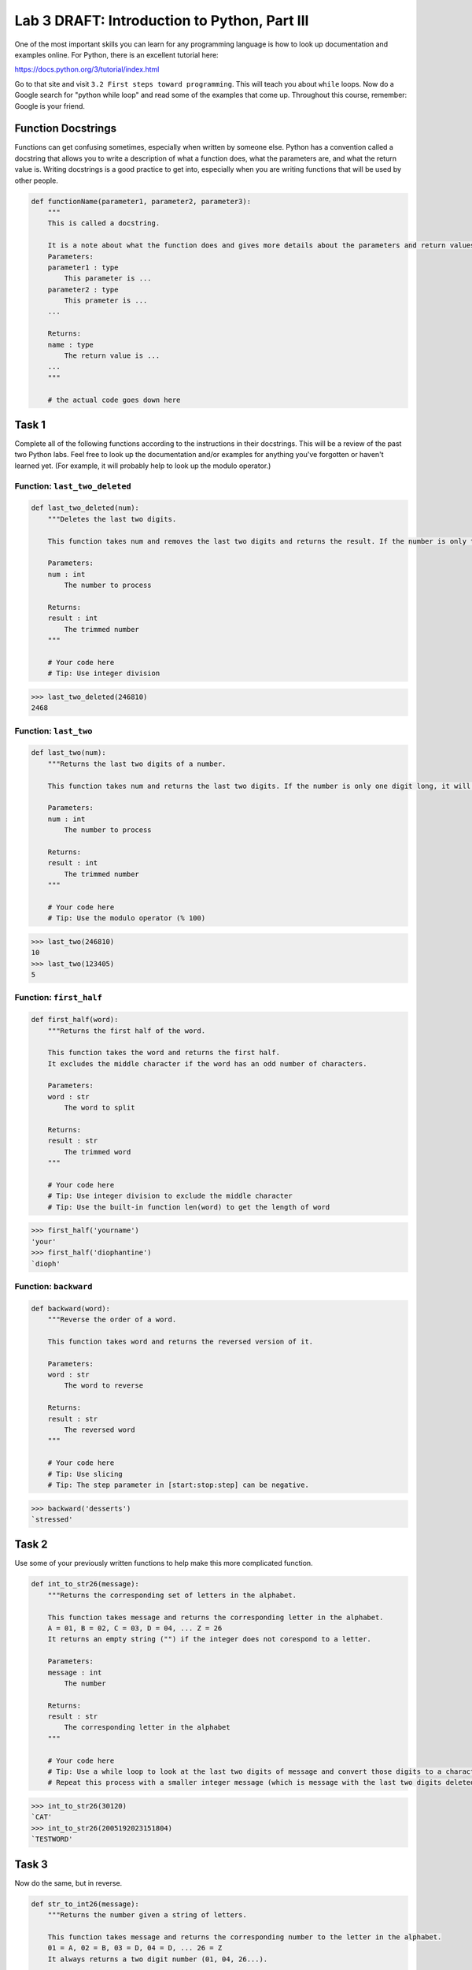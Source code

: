 Lab 3 DRAFT: Introduction to Python, Part III
=============================================

One of the most important skills you can learn for any programming language is how to look up documentation and examples online.
For Python, there is an excellent tutorial here:

`https://docs.python.org/3/tutorial/index.html <https://docs.python.org/3/tutorial/index.html>`_
   
Go to that site and visit ``3.2 First steps toward programming``.
This will teach you about ``while`` loops.
Now do a Google search for "python while loop" and read some of the examples that come up.
Throughout this course, remember: Google is your friend.

Function Docstrings
--------------------
Functions can get confusing sometimes, especially when written by someone else. Python has a convention called a docstring that allows you to write a description of what a function does, what the parameters are, and what the return value is. Writing docstrings is a good practice to get into, especially when you are writing functions that will be used by other people.

.. code:: python

    def functionName(parameter1, parameter2, parameter3):
        """
        This is called a docstring.
        
        It is a note about what the function does and gives more details about the parameters and return values. It may look like this:
        Parameters:
        parameter1 : type
            This parameter is ...
        parameter2 : type
            This prameter is ...
        ...

        Returns:
        name : type
            The return value is ...
        ...
        """

        # the actual code goes down here

Task 1
------

Complete all of the following functions according to the instructions in their docstrings. This will be a review of the past two Python labs. Feel free to look up the documentation and/or examples for anything you've forgotten or haven't learned yet. (For example, it will probably help to look up the modulo operator.)

Function: ``last_two_deleted``
~~~~~~~~~~~~~~~~~~~~~~~~~~~~~~

.. code:: python

    def last_two_deleted(num):
        """Deletes the last two digits.

        This function takes num and removes the last two digits and returns the result. If the number is only two digits long, it will return 0.

        Parameters:
        num : int
            The number to process

        Returns:
        result : int
            The trimmed number
        """

        # Your code here
        # Tip: Use integer division

>>> last_two_deleted(246810)
2468

Function: ``last_two``
~~~~~~~~~~~~~~~~~~~~~~

.. code:: python

    def last_two(num):
        """Returns the last two digits of a number.

        This function takes num and returns the last two digits. If the number is only one digit long, it will not return any leading 0's (123405 will return 5, not 05).

        Parameters:
        num : int
            The number to process

        Returns:
        result : int
            The trimmed number
        """

        # Your code here
        # Tip: Use the modulo operator (% 100)

>>> last_two(246810)
10
>>> last_two(123405)
5

Function: ``first_half``
~~~~~~~~~~~~~~~~~~~~~~~~

.. code:: python

    def first_half(word):
        """Returns the first half of the word.

        This function takes the word and returns the first half.
        It excludes the middle character if the word has an odd number of characters.

        Parameters:
        word : str
            The word to split

        Returns:
        result : str
            The trimmed word
        """

        # Your code here
        # Tip: Use integer division to exclude the middle character
        # Tip: Use the built-in function len(word) to get the length of word

>>> first_half('yourname')
'your'
>>> first_half('diophantine')
`dioph'

Function: ``backward``
~~~~~~~~~~~~~~~~~~~~~~

.. code:: python

    def backward(word):
        """Reverse the order of a word.

        This function takes word and returns the reversed version of it.

        Parameters:
        word : str
            The word to reverse

        Returns:
        result : str
            The reversed word
        """

        # Your code here
        # Tip: Use slicing
        # Tip: The step parameter in [start:stop:step] can be negative.

>>> backward('desserts')
`stressed'


Task 2
------

Use some of your previously written functions to help make this more complicated function.

.. code:: python

    def int_to_str26(message):
        """Returns the corresponding set of letters in the alphabet.

        This function takes message and returns the corresponding letter in the alphabet.
        A = 01, B = 02, C = 03, D = 04, ... Z = 26
        It returns an empty string ("") if the integer does not corespond to a letter.

        Parameters:
        message : int
            The number

        Returns:
        result : str
            The corresponding letter in the alphabet
        """

        # Your code here
        # Tip: Use a while loop to look at the last two digits of message and convert those digits to a character
        # Repeat this process with a smaller integer message (which is message with the last two digits deleted).

>>> int_to_str26(30120)
`CAT'
>>> int_to_str26(2005192023151804)
`TESTWORD'

Task 3
------

Now do the same, but in reverse.

.. code:: python

    def str_to_int26(message):
        """Returns the number given a string of letters.

        This function takes message and returns the corresponding number to the letter in the alphabet.
        01 = A, 02 = B, 03 = D, 04 = D, ... 26 = Z
        It always returns a two digit number (01, 04, 26...).

        Parameters:
        message : str
            The string to convert

        Returns:
        result : int
            The corresponding numbers
        """

        # Your code here
        # Tip: Use a for loop.
        # Tip: If you prefer, you can keep track of the integer using a string (e.g. '123456')
        # Then convert it to an integer at the end (e.g. int('123456')).

>>> str_to_int26('CAT')
030120
>>> str_to_int26('DOESTHISFUNCTIONWORK')
0415051920080919062114032009151423151811


Challenge Problems
------------------

Visit `projecteuler.net <https://projecteuler.net/>`_. Here you will find many programming challenges that will help you hone your skills (click on Archives). If you would like to, make a free account to track your progress.
If there is still time remaining, try to solve the following challenge problems, (no credit).

1. Project Euler \#1

2. Project Euler \#5

3. Project Euler \#6

4. Project Euler \#9